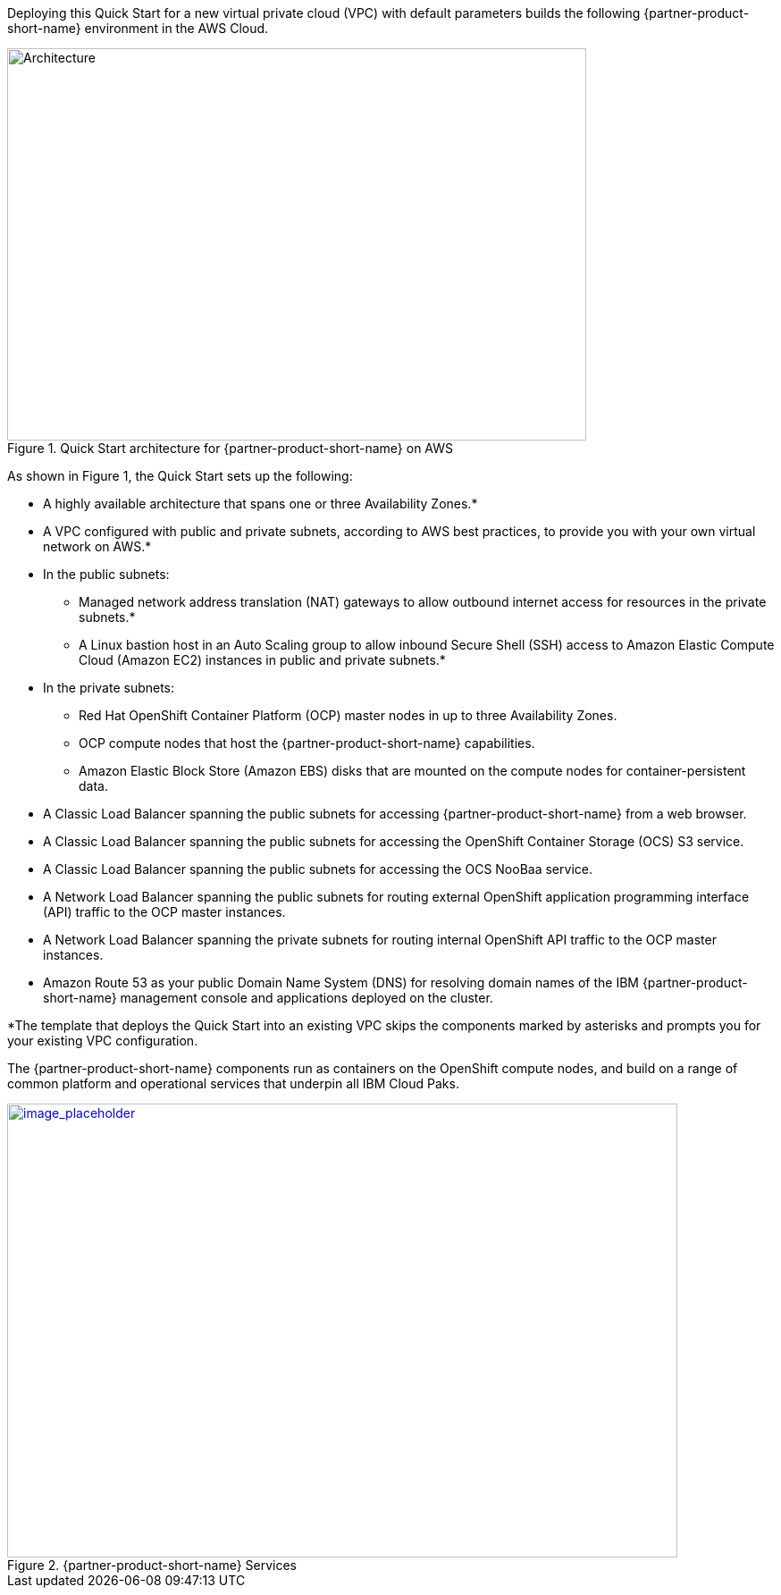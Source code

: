 Deploying this Quick Start for a new virtual private cloud (VPC) with
default parameters builds the following {partner-product-short-name} environment in the
AWS Cloud.

// Replace this example diagram with your own. Send us your source PowerPoint file. Be sure to follow our guidelines here : http://(we should include these points on our contributors giude)
[#architecture1]
.Quick Start architecture for {partner-product-short-name} on AWS
image::../images/ipc-integration-architecture.png[Architecture,width=648,height=439]

As shown in Figure 1, the Quick Start sets up the following:

* A highly available architecture that spans one or three Availability Zones.*
* A VPC configured with public and private subnets, according to AWS
best practices, to provide you with your own virtual network on AWS.*
* In the public subnets:
  ** Managed network address translation (NAT) gateways to allow outbound
internet access for resources in the private subnets.*
  ** A Linux bastion host in an Auto Scaling group to allow inbound Secure
Shell (SSH) access to Amazon Elastic Compute Cloud (Amazon EC2) instances in public and private subnets.*
* In the private subnets:
  ** Red Hat OpenShift Container Platform (OCP) master nodes in up to three Availability Zones.
  ** OCP compute nodes that host the {partner-product-short-name} capabilities.
  ** Amazon Elastic Block Store (Amazon EBS) disks that are mounted on the compute nodes for container-persistent data.
* A Classic Load Balancer spanning the public subnets for accessing {partner-product-short-name} from a web browser.
* A Classic Load Balancer spanning the public subnets for accessing the OpenShift Container Storage (OCS) S3 service.
* A Classic Load Balancer spanning the public subnets for accessing the OCS NooBaa service.
* A Network Load Balancer spanning the public subnets for routing external OpenShift application programming interface (API) traffic to the OCP master instances.
* A Network Load Balancer spanning the private subnets for routing internal OpenShift API traffic to the OCP master instances.
* Amazon Route 53 as your public Domain Name System (DNS) for resolving domain names of the IBM {partner-product-short-name} management console and applications deployed on the cluster.

*The template that deploys the Quick Start into an existing VPC skips
the components marked by asterisks and prompts you for your existing VPC
configuration.

The {partner-product-short-name} components run as containers on the OpenShift compute nodes, and build on a range of common platform and operational services that underpin all IBM Cloud Paks.


:xrefstyle: short
[#architecture2]
.{partner-product-short-name} Services
[link=images/image2.png]
image::../images/image2.png[image_placeholder,width=750,height=508]
